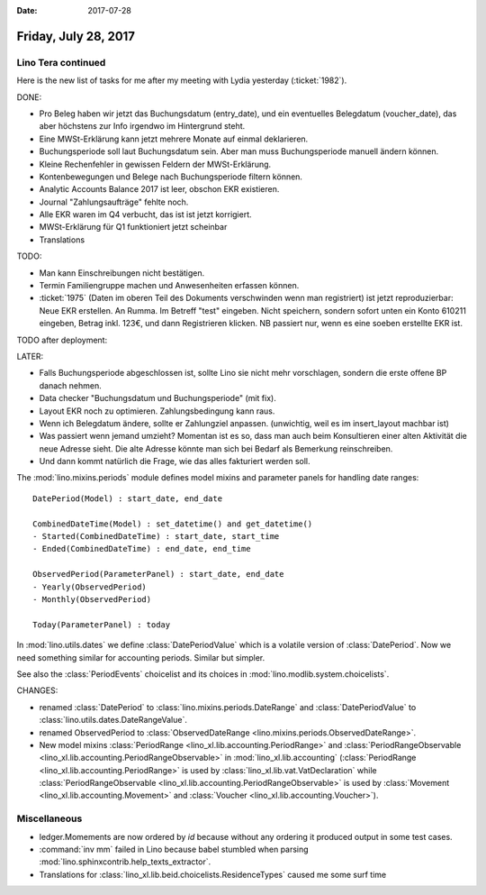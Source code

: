 :date: 2017-07-28

=====================
Friday, July 28, 2017
=====================

Lino Tera continued
===================

Here is the new list of tasks for me after my meeting with Lydia
yesterday (:ticket:`1982`).

DONE:

- Pro Beleg haben wir jetzt das Buchungsdatum (entry_date), und ein
  eventuelles Belegdatum (voucher_date), das aber höchstens zur Info
  irgendwo im Hintergrund steht.
  
- Eine MWSt-Erklärung kann jetzt mehrere Monate auf einmal deklarieren.
 
- Buchungsperiode soll laut Buchungsdatum sein. Aber man muss
  Buchungsperiode manuell ändern können.

- Kleine Rechenfehler in gewissen Feldern der MWSt-Erklärung.

- Kontenbewegungen und Belege nach Buchungsperiode filtern können.
  
- Analytic Accounts Balance 2017 ist leer, obschon EKR existieren.
  
- Journal "Zahlungsaufträge" fehlte noch.
- Alle EKR waren im Q4 verbucht, das ist ist jetzt korrigiert.
- MWSt-Erklärung für Q1 funktioniert jetzt scheinbar
  
- Translations

TODO:

- Man kann Einschreibungen nicht bestätigen.
- Termin Familiengruppe machen und Anwesenheiten erfassen können.

- :ticket:`1975` (Daten im oberen Teil des Dokuments verschwinden wenn
  man registriert) ist jetzt reproduzierbar: Neue EKR erstellen. An
  Rumma. Im Betreff "test" eingeben. Nicht speichern, sondern sofort
  unten ein Konto 610211 eingeben, Betrag inkl. 123€, und dann
  Registrieren klicken. NB passiert nur, wenn es eine soeben erstellte
  EKR ist.
  
TODO after deployment:

  
  
LATER:

- Falls Buchungsperiode abgeschlossen ist, sollte Lino sie nicht mehr
  vorschlagen, sondern die erste offene BP danach nehmen.
  
- Data checker "Buchungsdatum und Buchungsperiode" (mit fix).
  
- Layout EKR noch zu optimieren. Zahlungsbedingung kann
  raus.

- Wenn ich Belegdatum ändere, sollte er Zahlungziel
  anpassen. (unwichtig, weil es im insert_layout machbar ist)
  
- Was passiert wenn jemand umzieht? Momentan ist es so, dass man auch
  beim Konsultieren einer alten Aktivität die neue Adresse sieht. Die
  alte Adresse könnte man sich bei Bedarf als Bemerkung reinschreiben.
  
- Und dann kommt natürlich die Frage, wie das alles fakturiert werden soll.





The :mod:`lino.mixins.periods` module defines model mixins and
parameter panels for handling date ranges::

  DatePeriod(Model) : start_date, end_date

  CombinedDateTime(Model) : set_datetime() and get_datetime()
  - Started(CombinedDateTime) : start_date, start_time
  - Ended(CombinedDateTime) : end_date, end_time
  
  ObservedPeriod(ParameterPanel) : start_date, end_date
  - Yearly(ObservedPeriod)
  - Monthly(ObservedPeriod)

  Today(ParameterPanel) : today
  
In :mod:`lino.utils.dates` we define :class:`DatePeriodValue` which is
a volatile version of :class:`DatePeriod`.  Now we need something
similar for accounting periods. Similar but simpler.

See also the :class:`PeriodEvents` choicelist and its choices in
:mod:`lino.modlib.system.choicelists`.

CHANGES:

- renamed :class:`DatePeriod` to
  :class:`lino.mixins.periods.DateRange` and :class:`DatePeriodValue` to
  :class:`lino.utils.dates.DateRangeValue`.
- renamed ObservedPeriod to :class:`ObservedDateRange
  <lino.mixins.periods.ObservedDateRange>`.
- New model mixins :class:`PeriodRange
  <lino_xl.lib.accounting.PeriodRange>` and :class:`PeriodRangeObservable
  <lino_xl.lib.accounting.PeriodRangeObservable>` in
  :mod:`lino_xl.lib.accounting` (:class:`PeriodRange
  <lino_xl.lib.accounting.PeriodRange>` is used by
  :class:`lino_xl.lib.vat.VatDeclaration` while
  :class:`PeriodRangeObservable
  <lino_xl.lib.accounting.PeriodRangeObservable>` is used by
  :class:`Movement <lino_xl.lib.accounting.Movement>` and
  :class:`Voucher <lino_xl.lib.accounting.Voucher>`).



Miscellaneous
=============

- ledger.Momements are now ordered by `id` because without any
  ordering it produced output in some test cases.

- :command:`inv mm` failed in Lino because babel stumbled when parsing
  :mod:`lino.sphinxcontrib.help_texts_extractor`.

- Translations for
  :class:`lino_xl.lib.beid.choicelists.ResidenceTypes` caused me some
  surf time
